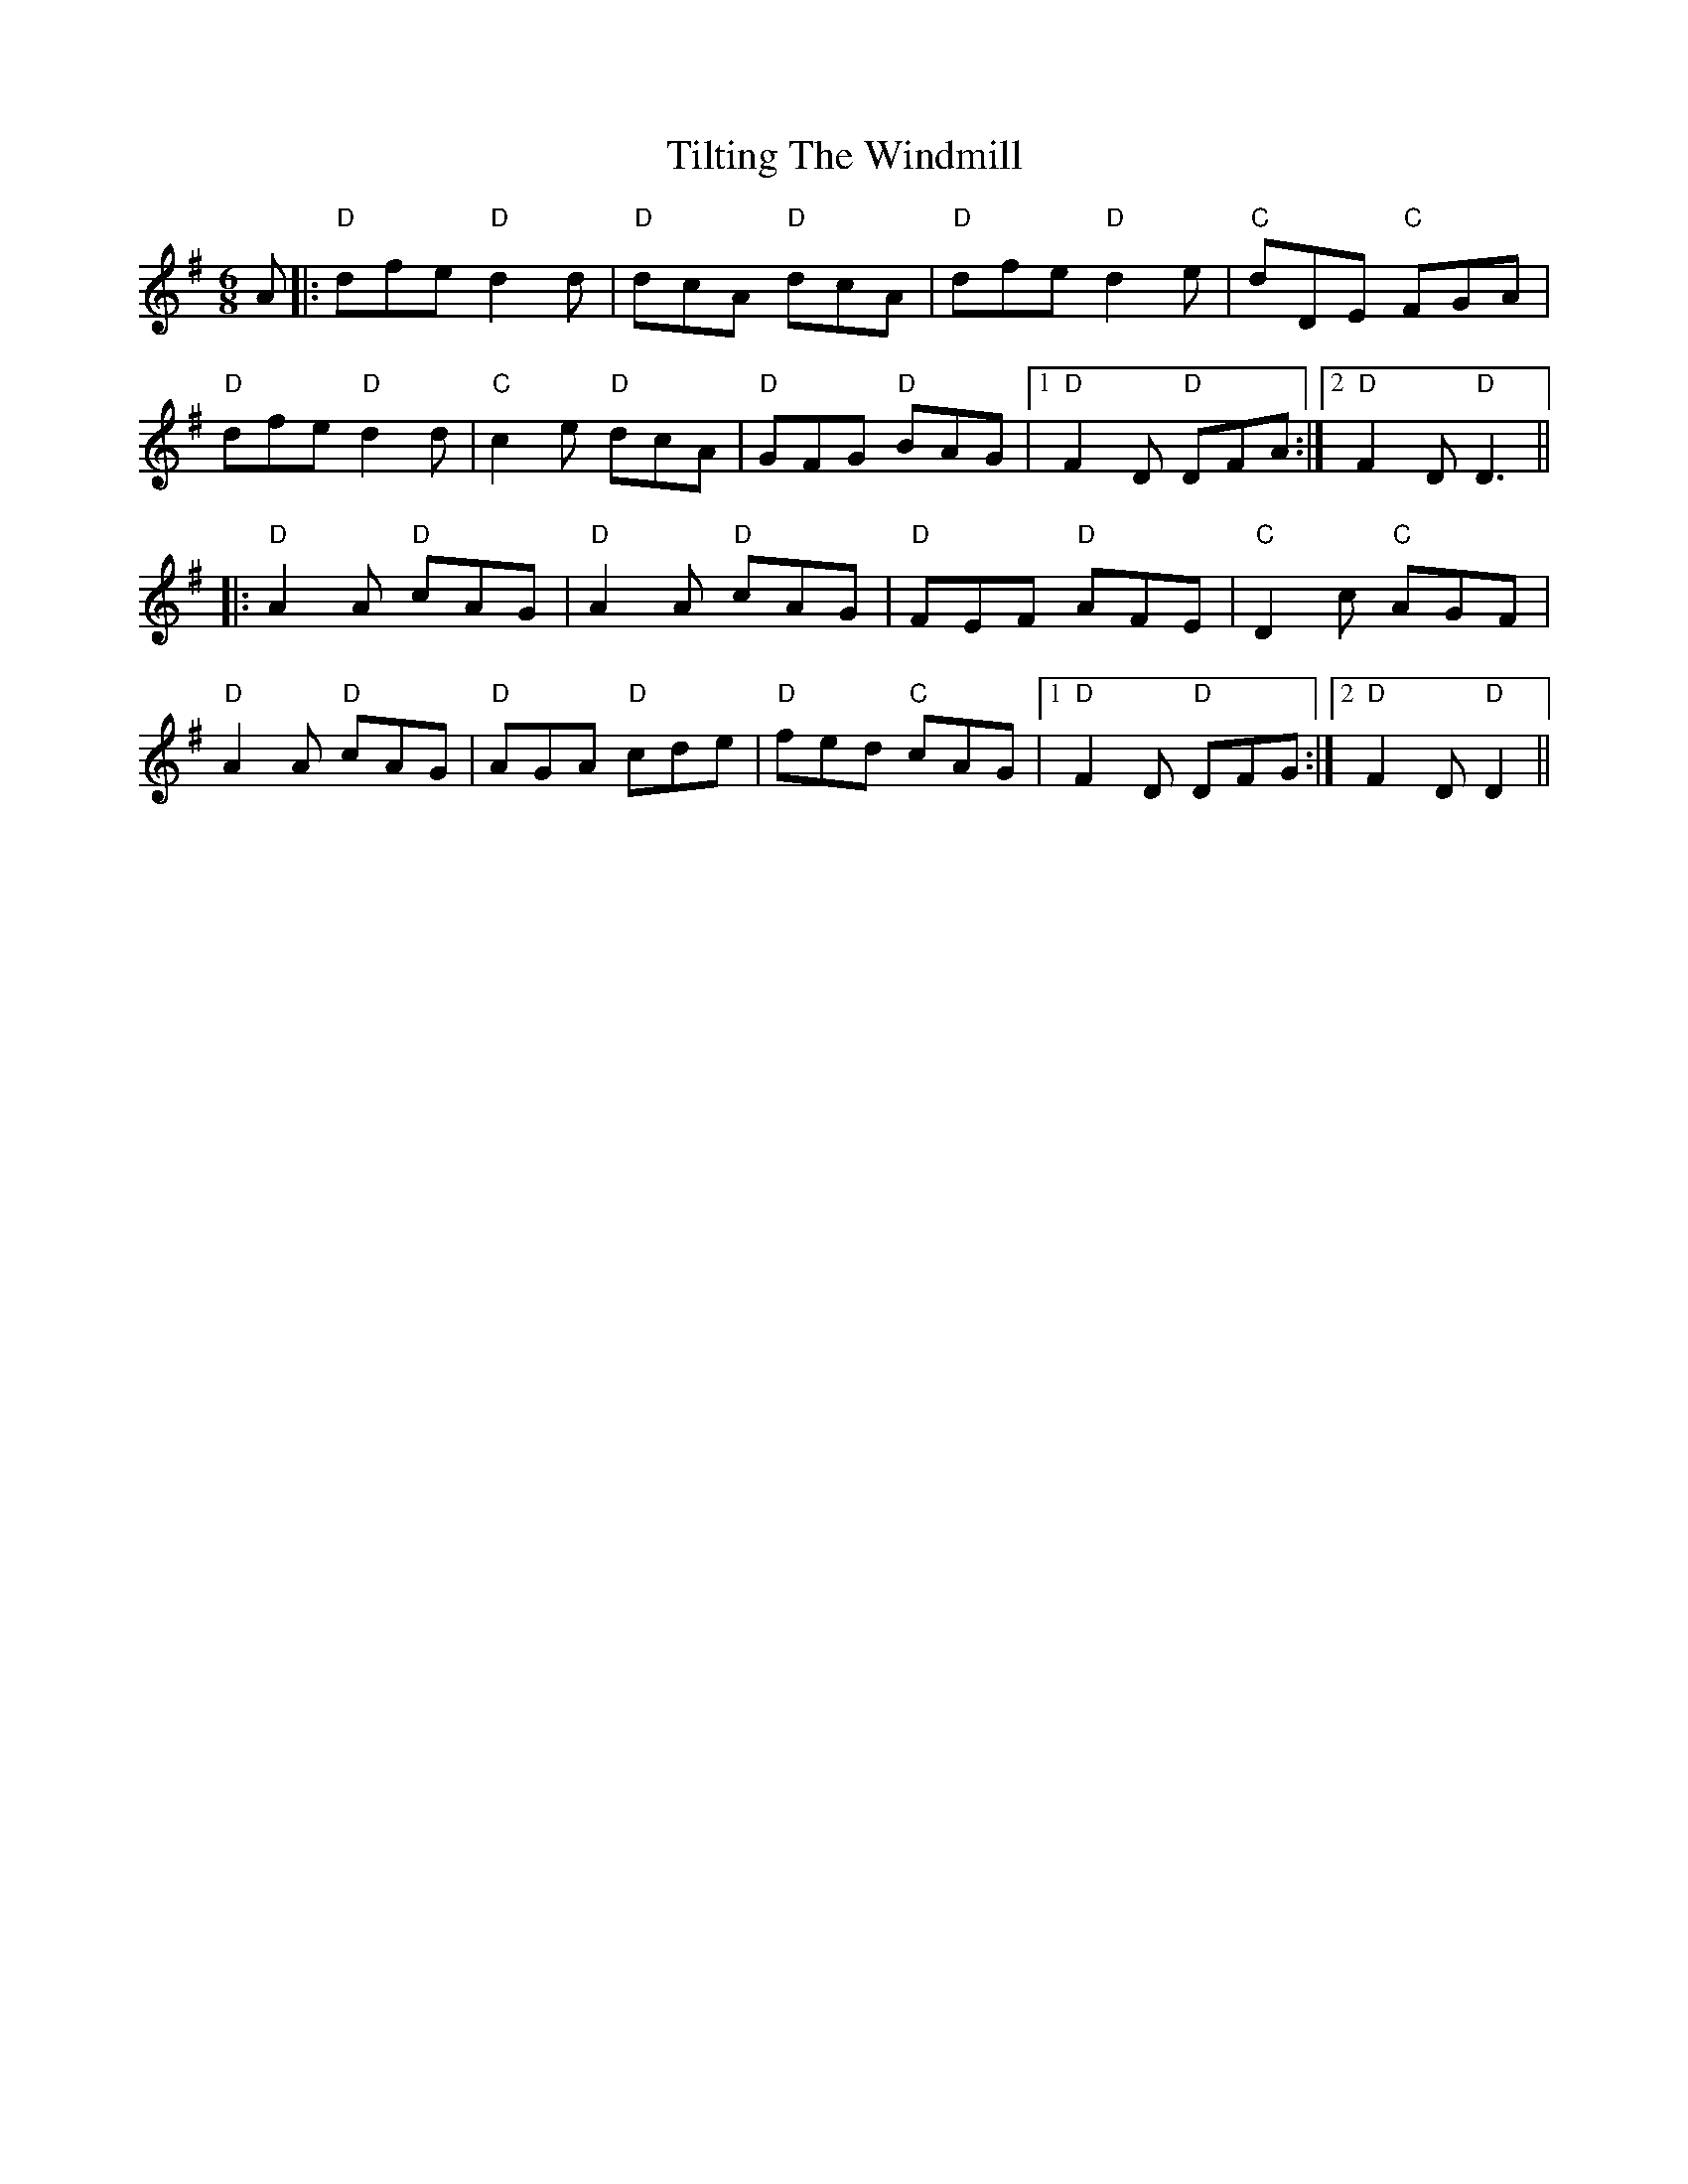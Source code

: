 X: 40150
T: Tilting The Windmill
R: jig
M: 6/8
K: Dmixolydian
A|:"D" dfe "D" d2d|"D" dcA "D" dcA|"D" dfe "D" d2e|"C" dDE "C" FGA|
"D" dfe "D" d2d|"C" c2e "D" dcA|"D"GFG "D" BAG|1 "D" F2D "D" DFA:|2 "D" F2D "D" D3||
|:"D" A2A "D" cAG|"D" A2A "D" cAG|"D" FEF "D" AFE|"C" D2c "C" AGF|
"D" A2A "D" cAG|"D" AGA "D" cde|"D" fed "C" cAG|1 "D" F2D "D" DFG:|2 "D" F2D "D" D2||

